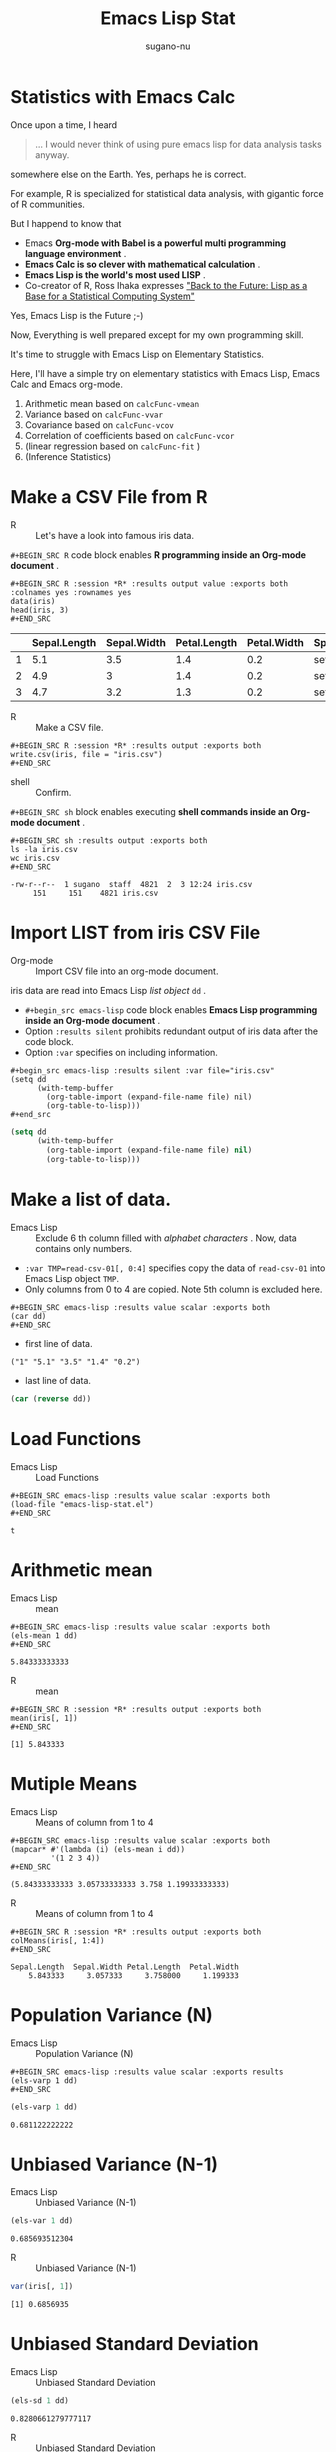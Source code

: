 #+TITLE: Emacs Lisp Stat
#+AUTHOR: sugano-nu
#+STARTUP: indent content

* Statistics with Emacs Calc

Once upon a time, I heard

#+BEGIN_QUOTE
... I would never think of using pure emacs lisp for data analysis tasks anyway.
#+END_QUOTE

somewhere else on the Earth.
Yes, perhaps he is correct.

For example, R is specialized for statistical data analysis, with gigantic force of R communities.

But I happend to know that

- Emacs *Org-mode with Babel is a powerful multi programming language environment* .
- *Emacs Calc is so clever with mathematical calculation* .
- *Emacs Lisp is the world's most used LISP* .
- Co-creator of R, Ross Ihaka expresses [[https://www.stat.auckland.ac.nz/~ihaka/downloads/Compstat-2008.pdf]["Back to the Future: Lisp as a Base for a Statistical Computing System"]]

Yes, Emacs Lisp is the Future ;-)

Now, Everything is well prepared except for my own programming skill.

It's time to struggle with Emacs Lisp on Elementary Statistics.

Here, I'll have a simple try on elementary statistics with Emacs Lisp, Emacs Calc and Emacs org-mode.

1. Arithmetic mean based on ~calcFunc-vmean~
2. Variance based on ~calcFunc-vvar~
3. Covariance based on ~calcFunc-vcov~
4. Correlation of coefficients based on ~calcFunc-vcor~
5. (linear regression based on ~calcFunc-fit~ )
6. (Inference Statistics)


* Make a CSV File from R
- R :: Let's have a look into famous iris data.


~#+BEGIN_SRC R~ code block enables *R programming inside an Org-mode document* .

#+BEGIN_EXAMPLE
,#+BEGIN_SRC R :session *R* :results output value :exports both :colnames yes :rownames yes
data(iris)
head(iris, 3)
,#+END_SRC
#+END_EXAMPLE


#+BEGIN_SRC R :session *R* :results output value :exports results :colnames yes :rownames yes
data(iris)
head(iris, 3)
#+END_SRC

#+RESULTS:
|   | Sepal.Length | Sepal.Width | Petal.Length | Petal.Width | Species |
|---+--------------+-------------+--------------+-------------+---------|
| 1 |          5.1 |         3.5 |          1.4 |         0.2 | setosa  |
| 2 |          4.9 |           3 |          1.4 |         0.2 | setosa  |
| 3 |          4.7 |         3.2 |          1.3 |         0.2 | setosa  |


- R :: Make a CSV file.

#+BEGIN_EXAMPLE
,#+BEGIN_SRC R :session *R* :results output :exports both
write.csv(iris, file = "iris.csv")
,#+END_SRC
#+END_EXAMPLE


#+BEGIN_SRC R :session *R* :results output :exports results
write.csv(iris, file = "iris.csv")
#+END_SRC

#+RESULTS:


- shell :: Confirm.

~#+BEGIN_SRC sh~ block enables executing *shell commands inside an Org-mode document* .

#+BEGIN_EXAMPLE
,#+BEGIN_SRC sh :results output :exports both
ls -la iris.csv
wc iris.csv
,#+END_SRC
#+END_EXAMPLE



#+BEGIN_SRC sh :results output :exports results
ls -la iris.csv
wc iris.csv
#+END_SRC

#+RESULTS:
: -rw-r--r--  1 sugano  staff  4821  2  3 12:24 iris.csv
:      151     151    4821 iris.csv


* Import LIST from iris CSV File
- Org-mode :: Import CSV file into an org-mode document.

iris data are read into Emacs Lisp /list object/ ~dd~ .

- ~#+begin_src emacs-lisp~ code block enables *Emacs Lisp programming inside an Org-mode document* .
- Option ~:results silent~ prohibits redundant output of iris data after the code block.
- Option ~:var~ specifies on including information.


# #+begin_src emacs-lisp :results silent :var file="iris.csv" :var format="csv"


#+BEGIN_EXAMPLE
,#+begin_src emacs-lisp :results silent :var file="iris.csv"
(setq dd
      (with-temp-buffer
        (org-table-import (expand-file-name file) nil)
        (org-table-to-lisp)))
,#+end_src
#+END_EXAMPLE


#+begin_src emacs-lisp :results silent :var file="iris.csv"
(setq dd
      (with-temp-buffer
        (org-table-import (expand-file-name file) nil)
        (org-table-to-lisp)))
#+end_src


* Make a list of data.
- Emacs Lisp :: Exclude 6 th column filled with /alphabet characters/ .
     Now, data contains only numbers.


- ~:var TMP=read-csv-01[, 0:4]~ specifies copy the data of ~read-csv-01~ into Emacs Lisp object ~TMP~.
- Only columns from 0 to 4 are copied. Note 5th column is excluded here.

#+BEGIN_EXAMPLE
,#+BEGIN_SRC emacs-lisp :results value scalar :exports both 
(car dd)
,#+END_SRC
#+END_EXAMPLE


- first line of data.

#+BEGIN_SRC emacs-lisp :results value scalar :exports results
(car dd)
#+END_SRC

#+RESULTS:
: ("1" "5.1" "3.5" "1.4" "0.2")


- last line of data.

#+BEGIN_SRC emacs-lisp :results value scalar :exports both
(car (reverse dd))
#+END_SRC


* Load Functions
- Emacs Lisp :: Load Functions

#+BEGIN_EXAMPLE
,#+BEGIN_SRC emacs-lisp :results value scalar :exports both
(load-file "emacs-lisp-stat.el")
,#+END_SRC
#+END_EXAMPLE


#+BEGIN_SRC emacs-lisp :results value scalar :exports results
(load-file "emacs-lisp-stat.el")
#+END_SRC

#+RESULTS:
: t

* Arithmetic mean
- Emacs Lisp :: mean

#+BEGIN_EXAMPLE
,#+BEGIN_SRC emacs-lisp :results value scalar :exports both
(els-mean 1 dd)
,#+END_SRC
#+END_EXAMPLE


#+BEGIN_SRC emacs-lisp :results value scalar :exports results
(els-mean 1 dd)
#+END_SRC

#+RESULTS:
: 5.84333333333


- R :: mean

#+BEGIN_EXAMPLE
,#+BEGIN_SRC R :session *R* :results output :exports both
mean(iris[, 1])
,#+END_SRC
#+END_EXAMPLE

#+BEGIN_SRC R :session *R* :results output :exports results
mean(iris[, 1])
#+END_SRC

#+RESULTS:
: [1] 5.843333


* Mutiple Means
- Emacs Lisp :: Means of column from 1 to 4

#+BEGIN_EXAMPLE
,#+BEGIN_SRC emacs-lisp :results value scalar :exports both
(mapcar* #'(lambda (i) (els-mean i dd))
         '(1 2 3 4))
,#+END_SRC
#+END_EXAMPLE


#+BEGIN_SRC emacs-lisp :results value scalar :exports results
(mapcar* #'(lambda (i) (els-mean i dd))
         '(1 2 3 4))
#+END_SRC

#+RESULTS:
: (5.84333333333 3.05733333333 3.758 1.19933333333)



- R :: Means of column from 1 to 4

#+BEGIN_EXAMPLE
,#+BEGIN_SRC R :session *R* :results output :exports both
colMeans(iris[, 1:4])
,#+END_SRC
#+END_EXAMPLE

#+BEGIN_SRC R :session *R* :results output :exports results
colMeans(iris[, 1:4])
#+END_SRC

#+RESULTS:
: Sepal.Length  Sepal.Width Petal.Length  Petal.Width 
:     5.843333     3.057333     3.758000     1.199333


* Population Variance (N)
- Emacs Lisp :: Population Variance (N)

#+BEGIN_EXAMPLE
,#+BEGIN_SRC emacs-lisp :results value scalar :exports results
(els-varp 1 dd)
,#+END_SRC
#+END_EXAMPLE

#+BEGIN_SRC emacs-lisp :results value scalar :exports both
(els-varp 1 dd)
#+END_SRC

#+RESULTS:
: 0.681122222222

* Unbiased Variance (N-1)

- Emacs Lisp :: Unbiased Variance (N-1)

#+BEGIN_SRC emacs-lisp :results value scalar :exports both
(els-var 1 dd)
#+END_SRC

#+RESULTS:
: 0.685693512304

- R :: Unbiased Variance (N-1)

#+BEGIN_SRC R :session *R* :results output :exports both
var(iris[, 1])
#+END_SRC

#+RESULTS:
: [1] 0.6856935


* Unbiased Standard Deviation
- Emacs Lisp :: Unbiased Standard Deviation

#+BEGIN_SRC emacs-lisp :results value scalar :exports both
(els-sd 1 dd)
#+END_SRC

#+RESULTS:
: 0.8280661279777117
 
- R :: Unbiased Standard Deviation

#+BEGIN_SRC R :session *R* :results output :exports both
sd(iris[, 1])
#+END_SRC

#+RESULTS:
: [1] 0.8280661


* Multiple Unbiased Standard Deviation
- Emacs Lisp :: Multiple Unbiased Standard Deviation

#+BEGIN_SRC emacs-lisp :results value scalar :exports both
(mapcar* #'(lambda (i) (els-sd i dd))
         '(1 2 3 4))
#+END_SRC

#+RESULTS:
: (0.8280661279777117 0.43586628493610285 1.7652982332597515 0.762237668960279)
 
- R :: Multiple Unbiased Standard Deviation

#+BEGIN_SRC R :session *R* :results output :exports both
sapply(iris[, 1:4], FUN = sd)
#+END_SRC

#+RESULTS:
: Sepal.Length  Sepal.Width Petal.Length  Petal.Width 
:    0.8280661    0.4358663    1.7652982    0.7622377


* Covariance
- Emacs Lisp :: Covariance

#+BEGIN_SRC emacs-lisp :results value scalar :exports both
(els-cov 2 3 dd)
#+END_SRC

#+RESULTS:
: -0.329656375839
 
- R :: Covariance

#+BEGIN_SRC R :session *R* :results output :exports both
cov(iris[, c(2:3)])
#+END_SRC

#+RESULTS:
:              Sepal.Width Petal.Length
: Sepal.Width    0.1899794   -0.3296564
: Petal.Length  -0.3296564    3.1162779

* Correlation of Coefficients
- Emacs Lisp :: Correlation of Coefficients

#+BEGIN_SRC emacs-lisp :results value scalar :exports both
(els-cor 2 3 dd)
#+END_SRC

#+RESULTS:
: -0.428440104331
 
- R :: Correlation of Coefficients

#+BEGIN_SRC R :session *R* :results output :exports both
cor(iris[, c(2:3)])
#+END_SRC

#+RESULTS:
:              Sepal.Width Petal.Length
: Sepal.Width    1.0000000   -0.4284401
: Petal.Length  -0.4284401    1.0000000
* Multiple Correlation of Coefficients
- Emacs Lisp :: Multiple Correlation of Coefficients

- done by ~mapcar*~ function

#+BEGIN_SRC emacs-lisp :results value :exports both
(mapcar* #'(lambda (i)
             (mapcar* #'(lambda (j) (els-cor i j dd))
                      '(1 2 3 4)))
         '(1 2 3 4))
#+END_SRC

#+RESULTS:
|               1 | -0.117569784133 |  0.871753775887 |  0.817941126272 |
| -0.117569784133 |               1 | -0.428440104331 | -0.366125932537 |
|  0.871753775887 | -0.428440104331 |               1 |  0.962865431403 |
|  0.817941126272 | -0.366125932537 |  0.962865431403 |               1 |



- R :: Multiple Correlation of Coefficients

#+BEGIN_SRC R :session *R* :results value :exports both
cor(iris[, 1:4])
#+END_SRC

#+RESULTS:
|                  1 | -0.117569784133002 | 0.871753775886583 |  0.817941126271576 |
| -0.117569784133002 |                  1 | -0.42844010433054 | -0.366125932536439 |
|  0.871753775886583 |  -0.42844010433054 |                 1 |  0.962865431402796 |
|  0.817941126271576 | -0.366125932536439 | 0.962865431402796 |                  1 |
* Standardized Normal Distribution
- 90 percent significance

#+BEGIN_SRC emacs-lisp :results value scalar :exports both
(els-ltpn -1.644854 0 1)                ; => 0.0499999615275
(els-utpn 1.644854 0 1)                 ; => 0.0499999615275
#+END_SRC

#+RESULTS:
: 0.0499999615275

#+BEGIN_SRC R :session *R* :results output :exports both
dnorm(1.644854, 0, 1)
pnorm(1.644854, 0, 1)
qnorm(0.95, 0, 1)
#+END_SRC

#+RESULTS:
: [1] 0.1031356
: [1] 0.95
: [1] 1.644854


- 95 percent significance
  - It takes a bit for comutation.

#+BEGIN_SRC emacs-lisp :results value scalar :exports both :eval no
(els-ltpn -1.959964 0 1)                ; => 0.0249999990955
(els-utpn 1.959964 0 1)                 ; => 0.0249999990955
(+ (els-ltpn -1.959964 0 1)
   (els-utpn 1.959964 0 1))             ; => 0.049999998191
#+END_SRC

#+RESULTS:
: 0.049999998191

- Computation by R is quick.

#+BEGIN_SRC R :session *R* :results output :exports both
dnorm(1.959964, 0, 1)
pnorm(1.959964, 0, 1)
qnorm(0.975, 0, 1)
#+END_SRC

#+RESULTS:
: [1] 0.05844507
: [1] 0.975
: [1] 1.959964

- 95 percent significance

#+BEGIN_SRC emacs-lisp :results value scalar :exports both :eval no
(els-ltpn -2.58 0 1)                    ; => 0.0049400157585
(els-utpn 2.58 0 1)                     ; => 0.0049400157585
#+END_SRC

#+RESULTS:
: 0.0049400157585

* Chi-squire Distribution
- 90 percent significance

#+BEGIN_SRC emacs-lisp :results value scalar :exports both
(els-ltpc -1.64 0 1)                    ; => 0.0505025834745
(els-utpc 2.705543 1)                     ; => 0.0505025834745
#+END_SRC

#+RESULTS:
: 0.100000028475

#+BEGIN_SRC R :session *R* :results output :exports both
dchisq(2.705543, 1)
pchisq(2.705543, 1)
qchisq(.90, 1)
#+END_SRC

#+RESULTS:
: [1] 0.06270204
: [1] 0.9
: [1] 2.705543



- 95 percent significance

#+BEGIN_SRC emacs-lisp :results value scalar :exports both :eval no
(els-ltpn -1.96 0 1)                    ; => 0.024997895148
(els-utpn 1.96 0 1)                     ; => 0.024997895148
#+END_SRC

#+RESULTS:
: 0.024997895148

#+BEGIN_SRC R :session *R* :results output :exports both
dchisq(3.841459, 1)
pchisq(3.841459, 1)
qchisq(.95, 1)
#+END_SRC

#+RESULTS:
: [1] 0.02981946
: [1] 0.95
: [1] 3.841459




- 95 percent significance

#+BEGIN_SRC emacs-lisp :results value scalar :exports both :eval no
(els-ltpn -2.58 0 1)                    ; => 0.0049400157585
(els-utpn 2.58 0 1)                     ; => 0.0049400157585
#+END_SRC

#+RESULTS:
: 0.0049400157585
